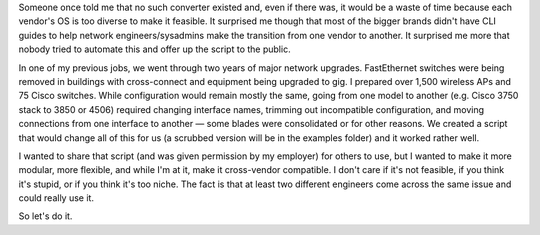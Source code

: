 Someone once told me that no such converter existed and, even if there was, it
would be a waste of time because each vendor's OS is too diverse to make it
feasible. It surprised me though that most of the bigger brands didn't have
CLI guides to help network engineers/sysadmins make the transition from one
vendor to another. It surprised me more that nobody tried to automate this and
offer up the script to the public.

In one of my previous jobs, we went through two years of major network
upgrades. FastEthernet switches were being removed in buildings with
cross-connect and equipment being upgraded to gig. I prepared over 1,500
wireless APs and 75 Cisco switches. While configuration would remain mostly the
same, going from one model to another (e.g. Cisco 3750 stack to 3850 or 4506)
required changing interface names, trimming out incompatible configuration,
and moving connections from one interface to another — some blades were
consolidated or for other reasons. We created a script that would change all of
this for us (a scrubbed version will be in the examples folder) and it worked
rather well.

I wanted to share that script (and was given permission by my employer) for
others to use, but I wanted to make it more modular, more flexible, and while
I'm at it, make it cross-vendor compatible. I don't care if it's not feasible,
if you think it's stupid, or if you think it's too niche. The fact is that at
least two different engineers come across the same issue and could really use
it.

So let's do it.